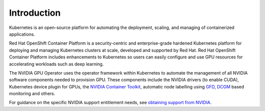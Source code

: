 .. Date: Oct 24 2022
.. Author: kquinn

.. _openshift-introduction:

*****************************************
Introduction
*****************************************
Kubernetes is an open-source platform for automating the deployment, scaling, and managing of containerized applications.

Red Hat OpenShift Container Platform is a security-centric and enterprise-grade hardened Kubernetes platform for deploying and managing Kubernetes clusters at scale, developed and supported by Red Hat.
Red Hat OpenShift Container Platform includes enhancements to Kubernetes so users can easily configure and use GPU resources for accelerating workloads such as deep learning.

The NVIDIA GPU Operator uses the operator framework within Kubernetes to automate the management of all NVIDIA software components needed to provision GPU. These components include the NVIDIA drivers (to enable CUDA),
Kubernetes device plugin for GPUs, the `NVIDIA Container Toolkit <https://github.com/NVIDIA/nvidia-container-toolkit>`_,
automatic node labelling using `GFD <https://github.com/NVIDIA/gpu-feature-discovery>`_, `DCGM <https://developer.nvidia.com/dcgm>`_ based monitoring and others.

For guidance on the specific NVIDIA support entitlement needs, see `obtaining support from NVIDIA <https://access.redhat.com/solutions/5174941>`_.
